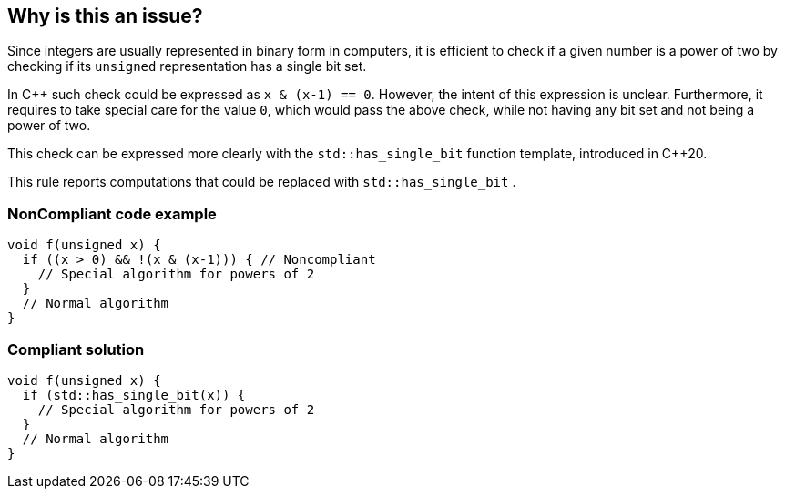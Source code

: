 == Why is this an issue?

Since integers are usually represented in binary form in computers, it is efficient to check if a given number is a power of two by checking if its  ``++unsigned++`` representation has a single bit set.


In {cpp} such check could be expressed as ``++x & (x-1) == 0++``. However, the intent of this expression is unclear. Furthermore, it requires to take special care for the value ``++0++``, which would pass the above check, while not having any bit set and not being a power of two.


This check can be expressed more clearly with the ``++std::has_single_bit++`` function template, introduced in {cpp}20.


This rule reports computations that could be replaced with ``++std::has_single_bit++`` .


=== NonCompliant code example

[source,cpp]
----
void f(unsigned x) {
  if ((x > 0) && !(x & (x-1))) { // Noncompliant
    // Special algorithm for powers of 2
  }
  // Normal algorithm
}
----


=== Compliant solution

[source,cpp]
----
void f(unsigned x) {
  if (std::has_single_bit(x)) {
    // Special algorithm for powers of 2
  }
  // Normal algorithm
}
----


